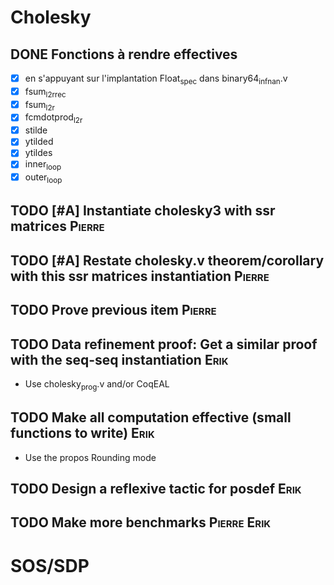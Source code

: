 * Cholesky
** DONE Fonctions à rendre effectives
   CLOSED: [2016-03-04 Fri 15:51]
- [X] en s'appuyant sur l'implantation Float_spec dans binary64_infnan.v
- [X] fsum_l2r_rec
- [X] fsum_l2r
- [X] fcmdotprod_l2r
- [X] stilde
- [X] ytilded
- [X] ytildes
- [X] inner_loop
- [X] outer_loop
** TODO [#A] Instantiate cholesky3 with ssr matrices		     :Pierre:
** TODO [#A] Restate cholesky.v theorem/corollary with this ssr matrices instantiation :Pierre:
** TODO Prove previous item					     :Pierre:
** TODO Data refinement proof: Get a similar proof with the seq-seq instantiation :Erik:
- Use cholesky_prog.v and/or CoqEAL
** TODO Make all computation effective (small functions to write)      :Erik:
 - Use the propos Rounding mode
** TODO Design a reflexive tactic for posdef			       :Erik:
** TODO Make more benchmarks					:Pierre:Erik:
* SOS/SDP
